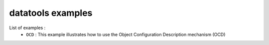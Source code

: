 ==================
datatools examples
==================

List of examples :
 * ``OCD`` : This example illustrates how to use the
   Object Configuration Description mechanism (OCD)



